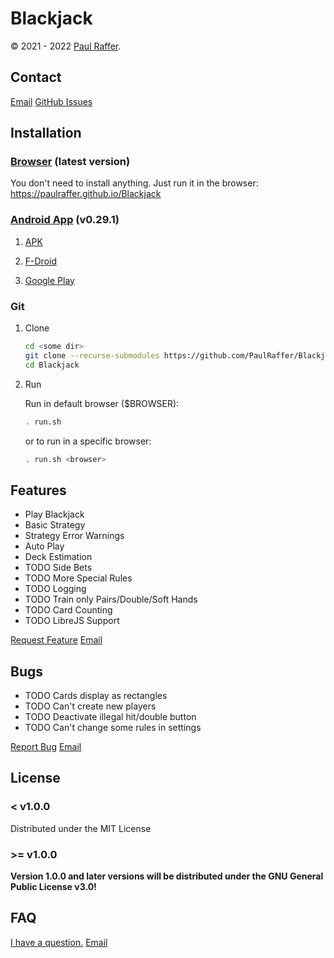 * Blackjack

© 2021 - 2022 [[https://paulraffer.github.io][Paul Raffer]].
[[https://www.gnu.org/licenses/gpl-3.0][https://img.shields.io/badge/License-GPL%20v3-blue.svg]]


** Contact

[[mailto:blackjack.i1ii1@aleeas.com][Email]]
[[https://github.com/PaulRaffer/Blackjack/issues/new][GitHub Issues]]



** Installation

*** [[https://paulraffer.github.io/Blackjack/][Browser]] (latest version)

You don't need to install anything.
Just run it in the browser:
[[https://paulraffer.github.io/Blackjack]]


*** [[https://paulraffer.github.io/Blackjack/android][Android App]] (v0.29.1)

**** [[https://gitlab.com/RafferGames/Blackjack/android/-/releases][APK]]

**** [[https://f-droid.org/en/packages/crypto.o0o0o0o0o.games.blackjack][F-Droid]]

**** [[https://play.google.com/store/apps/details?id=crypto.o0o0o0o0o.games.blackjack][Google Play]]


*** Git

**** Clone

#+BEGIN_SRC sh
cd <some dir>
git clone --recurse-submodules https://github.com/PaulRaffer/Blackjack.git
cd Blackjack
#+END_SRC

**** Run

Run in default browser ($BROWSER):
#+BEGIN_SRC sh
. run.sh
#+END_SRC
or to run in a specific browser:
#+BEGIN_SRC sh
. run.sh <browser>
#+END_SRC



** Features

+ Play Blackjack
+ Basic Strategy
+ Strategy Error Warnings
+ Auto Play
+ Deck Estimation
+ TODO Side Bets
+ TODO More Special Rules
+ TODO Logging
+ TODO Train only Pairs/Double/Soft Hands
+ TODO Card Counting
+ TODO LibreJS Support

[[https://github.com/PaulRaffer/Blackjack/issues/new?labels=enhancement][Request Feature]]
[[mailto:blackjack.i1ii1@aleeas.com][Email]]


** Bugs

+ TODO Cards display as rectangles
+ TODO Can't create new players
+ TODO Deactivate illegal hit/double button
+ TODO Can't change some rules in settings

[[https://github.com/PaulRaffer/Blackjack/issues/new?labels=bug][Report Bug]]
[[mailto:blackjack.i1ii1@aleeas.com][Email]]


** License

*** < v1.0.0
Distributed under the MIT License

*** >= v1.0.0
*Version 1.0.0 and later versions will be distributed under the GNU General Public License v3.0!*



** FAQ

[[https://github.com/PaulRaffer/Blackjack/issues/new?labels=question][I have a question.]]
[[mailto:blackjack.i1ii1@aleeas.com][Email]]


